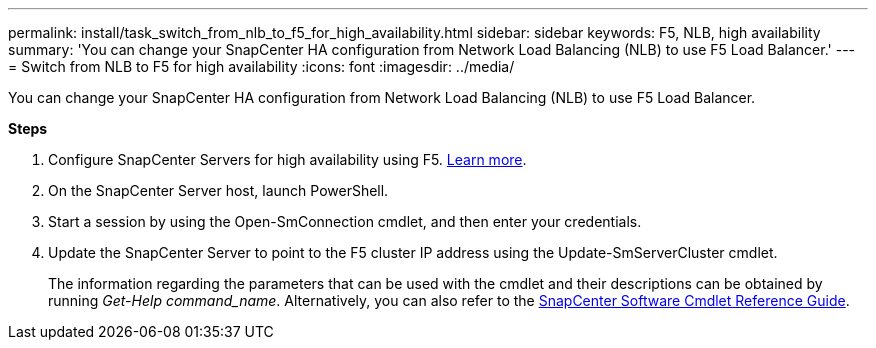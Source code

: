 ---
permalink: install/task_switch_from_nlb_to_f5_for_high_availability.html
sidebar: sidebar
keywords: F5, NLB, high availability
summary: 'You can change your SnapCenter HA configuration from Network Load Balancing (NLB) to use F5 Load Balancer.'
---
= Switch from NLB to F5 for high availability
:icons: font
:imagesdir: ../media/

[.lead]
You can change your SnapCenter HA configuration from Network Load Balancing (NLB) to use F5 Load Balancer.

*Steps*

. Configure SnapCenter Servers for high availability using F5. https://kb.netapp.com/Advice_and_Troubleshooting/Data_Protection_and_Security/SnapCenter/How_to_configure_SnapCenter_Servers_for_high_availability_using_F5_Load_Balancer[Learn more^].
. On the SnapCenter Server host, launch PowerShell.
. Start a session by using the Open-SmConnection cmdlet, and then enter your credentials.
. Update the SnapCenter Server to point to the F5 cluster IP address using the Update-SmServerCluster cmdlet.
+
The information regarding the parameters that can be used with the cmdlet and their descriptions can be obtained by running _Get-Help command_name_. Alternatively, you can also refer to the https://docs.netapp.com/us-en/snapcenter-cmdlets/index.html[SnapCenter Software Cmdlet Reference Guide^].
